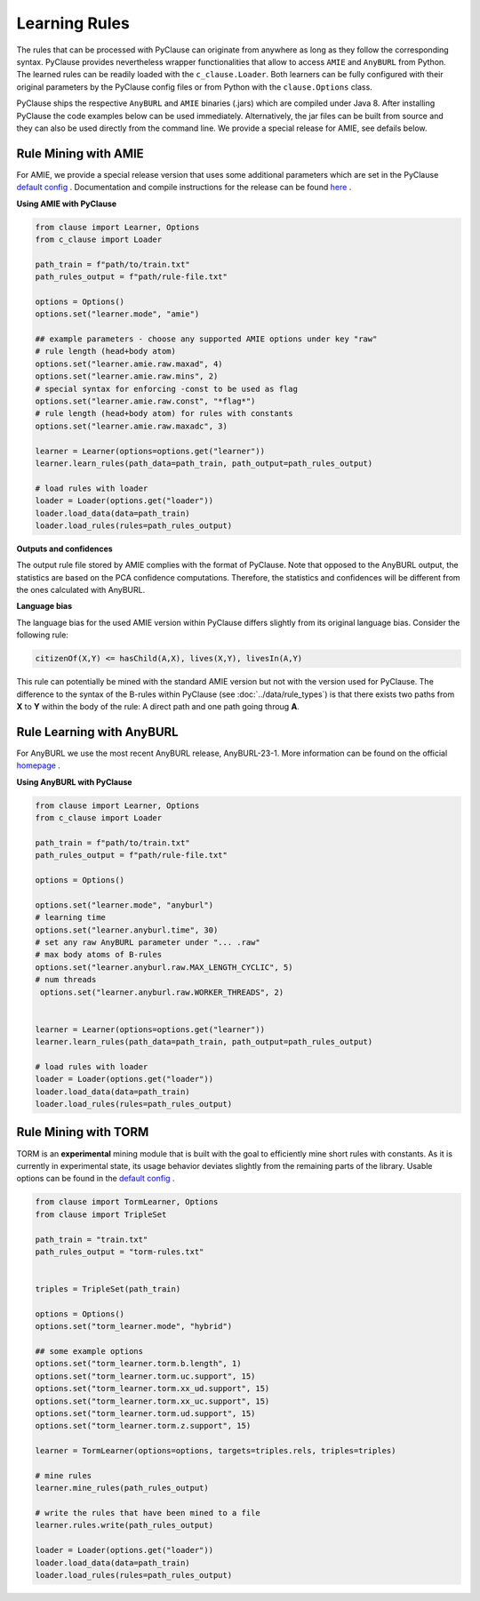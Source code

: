 
Learning Rules
==============
The rules that can be processed with PyClause can originate from anywhere as long as they follow the corresponding syntax.
PyClause provides nevertheless wrapper functionalities that allow to access ``AMIE`` and ``AnyBURL`` from Python.
The learned rules can be readily loaded with the ``c_clause.Loader``.
Both learners can be fully configured with their original parameters by the PyClause config files or from Python with the ``clause.Options`` class.


PyClause ships the respective ``AnyBURL`` and ``AMIE`` binaries (.jars) which are compiled under Java 8. After installing PyClause the code examples below can 
be used immediately. Alternatively, the jar files can be built from source and they can also be used directly from the command line. We provide a special release for AMIE, see defails below.


Rule Mining with AMIE
~~~~~~~~~~~~~~~~~~~~~~~
For AMIE, we provide a special release version that uses some additional parameters which are set in the PyClause `default config <https://github.com/symbolic-kg/PyClause/blob/master/clause/config-default.yaml>`_ .
Documentation and compile instructions for the release can be found `here <https://github.com/dig-team/amie/tree/pyclause>`_ .


**Using AMIE with PyClause**

.. code-block:: python

    from clause import Learner, Options
    from c_clause import Loader

    path_train = f"path/to/train.txt"
    path_rules_output = f"path/rule-file.txt"

    options = Options()
    options.set("learner.mode", "amie")

    ## example parameters - choose any supported AMIE options under key "raw"
    # rule length (head+body atom)
    options.set("learner.amie.raw.maxad", 4)
    options.set("learner.amie.raw.mins", 2)
    # special syntax for enforcing -const to be used as flag
    options.set("learner.amie.raw.const", "*flag*")
    # rule length (head+body atom) for rules with constants
    options.set("learner.amie.raw.maxadc", 3) 

    learner = Learner(options=options.get("learner"))
    learner.learn_rules(path_data=path_train, path_output=path_rules_output)

    # load rules with loader
    loader = Loader(options.get("loader"))
    loader.load_data(data=path_train)
    loader.load_rules(rules=path_rules_output)


**Outputs and confidences**

The output rule file stored by AMIE complies with the format of PyClause. Note that opposed to the AnyBURL output, the statistics are based on the PCA confidence computations.
Therefore, the statistics and confidences will be different from the ones calculated with AnyBURL.


**Language bias**

The language bias for the used AMIE version within PyClause differs slightly from its original language bias. Consider the following rule:

.. code-block:: bash

   citizenOf(X,Y) <= hasChild(A,X), lives(X,Y), livesIn(A,Y)

This rule can potentially be mined with the standard AMIE version but not with the version used for PyClause. The difference to the syntax of the B-rules within PyClause
(see :doc:`../data/rule_types`) is that there exists two paths from **X** to **Y** within the body of the rule: A direct path and one path going throug **A**.  


Rule Learning with AnyBURL
~~~~~~~~~~~~~~~~~~~~~~~~~~
For AnyBURL we use the most recent AnyBURL release, AnyBURL-23-1. More information can be found on the official `homepage <https://web.informatik.uni-mannheim.de/AnyBURL/>`_ .


**Using AnyBURL with PyClause**


.. code-block:: python

    from clause import Learner, Options
    from c_clause import Loader

    path_train = f"path/to/train.txt"
    path_rules_output = f"path/rule-file.txt"

    options = Options()

    options.set("learner.mode", "anyburl")
    # learning time
    options.set("learner.anyburl.time", 30)
    # set any raw AnyBURL parameter under "... .raw"
    # max body atoms of B-rules
    options.set("learner.anyburl.raw.MAX_LENGTH_CYCLIC", 5)
    # num threads
     options.set("learner.anyburl.raw.WORKER_THREADS", 2)


    learner = Learner(options=options.get("learner"))
    learner.learn_rules(path_data=path_train, path_output=path_rules_output)

    # load rules with loader
    loader = Loader(options.get("loader"))
    loader.load_data(data=path_train)
    loader.load_rules(rules=path_rules_output)


Rule Mining with TORM
~~~~~~~~~~~~~~~~~~~~~
TORM is an **experimental** mining module that is built with the goal to efficiently mine short rules with constants. As it is currently in experimental state,
its usage behavior deviates slightly from the remaining parts of the library. Usable options can be found in the `default config <https://github.com/symbolic-kg/PyClause/blob/master/clause/config-default.yaml>`_ .


.. code-block:: python

    from clause import TormLearner, Options
    from clause import TripleSet
   
    path_train = "train.txt"
    path_rules_output = "torm-rules.txt"

    
    triples = TripleSet(path_train)

    options = Options()
    options.set("torm_learner.mode", "hybrid")

    ## some example options
    options.set("torm_learner.torm.b.length", 1)
    options.set("torm_learner.torm.uc.support", 15)
    options.set("torm_learner.torm.xx_ud.support", 15)
    options.set("torm_learner.torm.xx_uc.support", 15)
    options.set("torm_learner.torm.ud.support", 15)
    options.set("torm_learner.torm.z.support", 15)

    learner = TormLearner(options=options, targets=triples.rels, triples=triples)

    # mine rules
    learner.mine_rules(path_rules_output)

    # write the rules that have been mined to a file
    learner.rules.write(path_rules_output)

    loader = Loader(options.get("loader"))
    loader.load_data(data=path_train)
    loader.load_rules(rules=path_rules_output)
